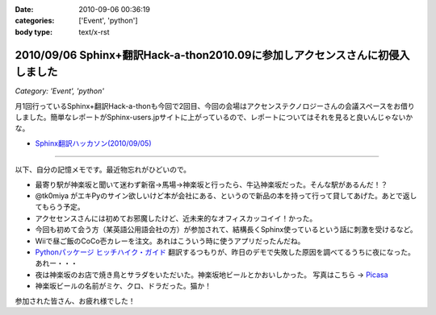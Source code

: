 :date: 2010-09-06 00:36:19
:categories: ['Event', 'python']
:body type: text/x-rst

==============================================================================
2010/09/06 Sphinx+翻訳Hack-a-thon2010.09に参加しアクセンスさんに初侵入しました
==============================================================================

*Category: 'Event', 'python'*

月1回行っているSphinx+翻訳Hack-a-thonも今回で2回目、今回の会場はアクセンステクノロジーさんの会議スペースをお借りしました。簡単なレポートがSphinx-users.jpサイトに上がっているので、レポートについてはそれを見ると良いんじゃないかな。

* `Sphinx翻訳ハッカソン(2010/09/05)`_

.. _`Sphinx翻訳ハッカソン(2010/09/05)`: http://sphinx-users.jp/event/20100905_translating_hackathon.html

-------------------------

以下、自分の記憶メモです。最近物忘れがひどいので。

* 最寄り駅が神楽坂と聞いて迷わず新宿→馬場→神楽坂と行ったら、牛込神楽坂だった。そんな駅があるんだ！？
* @tk0miya がエキPyのサイン欲しいけど本が会社にある、というので新品の本を持って行って貸してあげた。あとで返してもらう予定。
* アクセセンスさんには初めてお邪魔したけど、近未来的なオフィスカッコイイ！かった。
* 今回も初めて会う方（某英語公用語会社の方）が参加されて、結構長くSphinx使っているという話に刺激を受けるなど。
* Wiiで昼ご飯のCoCo壱カレーを注文。あれはこういう時に使うアプリだったんだね。
* `Pythonパッケージ ヒッチハイク・ガイド`_ 翻訳するつもりが、昨日のデモで失敗した原因を調べてるうちに夜になった。あれー・・・
* 夜は神楽坂のお店で焼き鳥とサラダをいただいた。神楽坂地ビールとかおいしかった。
  写真はこちら -> `Picasa`_
* 神楽坂ビールの名前がミケ、クロ、ドラだった。猫か！

.. _`Picasa`: http://picasaweb.google.co.jp/shimizukawa/2010_09_05_sphinxHack#
.. _`Pythonパッケージ ヒッチハイク・ガイド`: http://shimizukawa.bitbucket.org/python-distribute-ja/

参加された皆さん、お疲れ様でした！


.. :extend type: text/x-rst
.. :extend:

